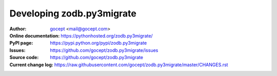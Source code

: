 ==========================
Developing zodb.py3migrate
==========================

:Author:
    `gocept <http://gocept.com/>`_ <mail@gocept.com>

:Online documentation:
    https://pythonhosted.org/zodb.py3migrate/

:PyPI page:
    https://pypi.python.org/pypi/zodb.py3migrate

:Issues:
    https://github.com/gocept/zodb.py3migrate/issues

:Source code:
    https://github.com/gocept/zodb.py3migrate

:Current change log:
    https://raw.githubusercontent.com/gocept/zodb.py3migrate/master/CHANGES.rst
